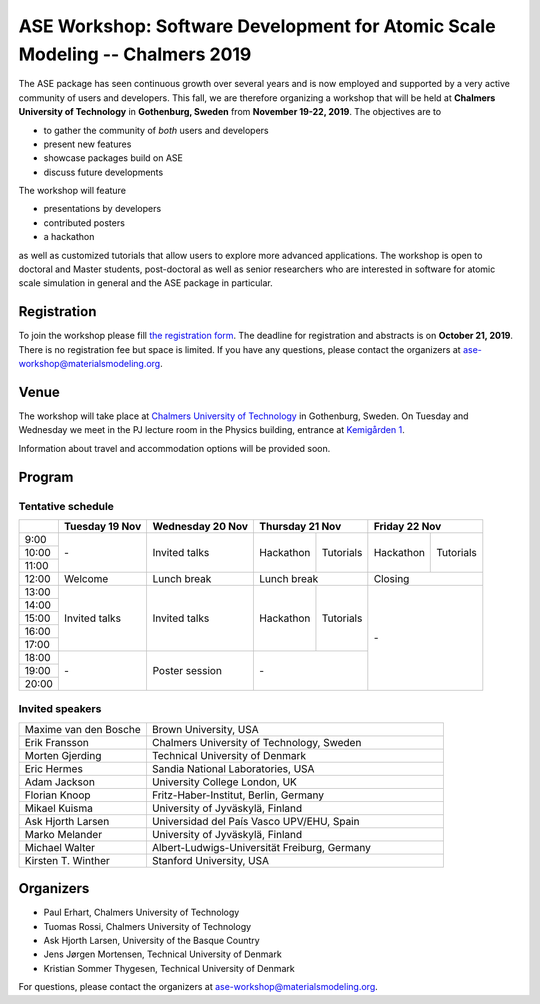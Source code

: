 =============================================================================
ASE Workshop: Software Development for Atomic Scale Modeling -- Chalmers 2019
=============================================================================

The ASE package has seen continuous growth over several years and is now employed and supported by a very active community of users and developers.
This fall, we are therefore organizing a workshop that will be held at **Chalmers University of Technology** in **Gothenburg, Sweden** from **November 19-22, 2019**.
The objectives are to

* to gather the community of *both* users and developers
* present new features
* showcase packages build on ASE
* discuss future developments

The workshop will feature

* presentations by developers
* contributed posters
* a hackathon

as well as customized tutorials that allow users to explore more advanced applications.
The workshop is open to doctoral and Master students, post-doctoral as well as senior researchers who are interested in software for atomic scale simulation in general and the ASE package in particular.


Registration
============

To join the workshop please fill
`the registration form <https://forms.gle/BLYyUC9AictYJVbD9>`__.
The deadline for registration and abstracts is on **October 21, 2019**.
There is no registration fee but space is limited.
If you have any questions, please contact the organizers at ase-workshop@materialsmodeling.org.


Venue
=====

The workshop will take place at
`Chalmers University of Technology <https://www.chalmers.se/en>`__
in Gothenburg, Sweden.
On Tuesday and Wednesday we meet in the PJ lecture room in
the Physics building, entrance at
`Kemigården 1 <https://www.google.com/maps/place/Kemigården+1,+412+58+Göteborg>`__.

Information about travel and accommodation options will be provided soon.


Program
=======

Tentative schedule
------------------

.. role:: time
.. role:: free
.. role:: talk
.. role:: poster
.. role:: hack
.. role:: tuto
.. role:: social

.. raw:: html

 <script type="text/javascript">
   $('table.program').ready(function() {
     $('table.program .time').parent().parent().css('background-color', '#fefefe');
     $('table.program .free').html('');
     $('table.program .free').parent().parent().css('background-color', '#fefefe');
     $('table.program .talk').parent().parent().css('background-color', '#e41a1c80');
     $('table.program .poster').parent().parent().css('background-color', '#984ea380');
     $('table.program .hack').parent().parent().css('background-color', '#377eb880');
     $('table.program .tuto').parent().parent().css('background-color', '#ff7f0080');
     $('table.program .social').parent().parent().css('background-color', '#4daf4a80');
   });
 </script>

 <style type="text/css">
    table.program,
    table.program th,
    table.program td,
    table.program tr {
      border: 2px solid #e0e0e0;
      text-align: center;
    }
    table.program th {
      background-color: #b0b0b080;
    }
 </style>

.. table::
 :class: program

 +---------------+-----------------------+--------------------------+-------------------+-------------------+-------------------+-------------------+
 |               | Tuesday 19 Nov        | Wednesday 20 Nov         | Thursday 21 Nov                       | Friday 22 Nov                         |
 +===============+=======================+==========================+===================+===================+===================+===================+
 | :time:`9:00`  | :free:`-`             | :talk:`Invited talks`    | :hack:`Hackathon` | :tuto:`Tutorials` | :hack:`Hackathon` | :tuto:`Tutorials` |
 +---------------+                       +                          +                   +                   +                   +                   +
 | :time:`10:00` |                       |                          |                   |                   |                   |                   |
 +---------------+                       +                          +                   +                   +                   +                   +
 | :time:`11:00` |                       |                          |                   |                   |                   |                   |
 +---------------+-----------------------+--------------------------+-------------------+-------------------+-------------------+-------------------+
 | :time:`12:00` | :social:`Welcome`     | :social:`Lunch break`    | :social:`Lunch break`                 | :social:`Closing`                     |
 +---------------+-----------------------+--------------------------+-------------------+-------------------+-------------------+-------------------+
 | :time:`13:00` | :talk:`Invited talks` | :talk:`Invited talks`    | :hack:`Hackathon` | :tuto:`Tutorials` | :free:`-`                             |
 +---------------+                       +                          +                   +                   +                                       +
 | :time:`14:00` |                       |                          |                   |                   |                                       |
 +---------------+                       +                          +                   +                   +                                       +
 | :time:`15:00` |                       |                          |                   |                   |                                       |
 +---------------+                       +                          +                   +                   +                                       +
 | :time:`16:00` |                       |                          |                   |                   |                                       |
 +---------------+                       +                          +                   +                   +                                       +
 | :time:`17:00` |                       |                          |                   |                   |                                       |
 +---------------+-----------------------+--------------------------+-------------------+-------------------+                                       +
 | :time:`18:00` | :free:`-`             | :poster:`Poster session` | :free:`-`                             |                                       |
 +---------------+                       +                          +                                       +                                       +
 | :time:`19:00` |                       |                          |                                       |                                       |
 +---------------+                       +                          +                                       +                                       +
 | :time:`20:00` |                       |                          |                                       |                                       |
 +---------------+-----------------------+--------------------------+-------------------+-------------------+-------------------+-------------------+


Invited speakers
----------------

.. list-table::
 :widths: 3 7

 * - Maxime van den Bosche
   - Brown University, USA
 * - Erik Fransson
   - Chalmers University of Technology, Sweden
 * - Morten Gjerding
   - Technical University of Denmark
 * - Eric Hermes
   - Sandia National Laboratories, USA
 * - Adam Jackson
   - University College London, UK
 * - Florian Knoop
   - Fritz-Haber-Institut, Berlin, Germany
 * - Mikael Kuisma
   - University of Jyväskylä, Finland
 * - Ask Hjorth Larsen
   - Universidad del País Vasco UPV/EHU, Spain
 * - Marko Melander
   - University of Jyväskylä, Finland
 * - Michael Walter
   - Albert-Ludwigs-Universität Freiburg, Germany
 * - Kirsten T. Winther
   - Stanford University, USA


Organizers
==========

* Paul Erhart, Chalmers University of Technology
* Tuomas Rossi, Chalmers University of Technology
* Ask Hjorth Larsen, University of the Basque Country
* Jens Jørgen Mortensen, Technical University of Denmark
* Kristian Sommer Thygesen, Technical University of Denmark

For questions, please contact the organizers at ase-workshop@materialsmodeling.org.
